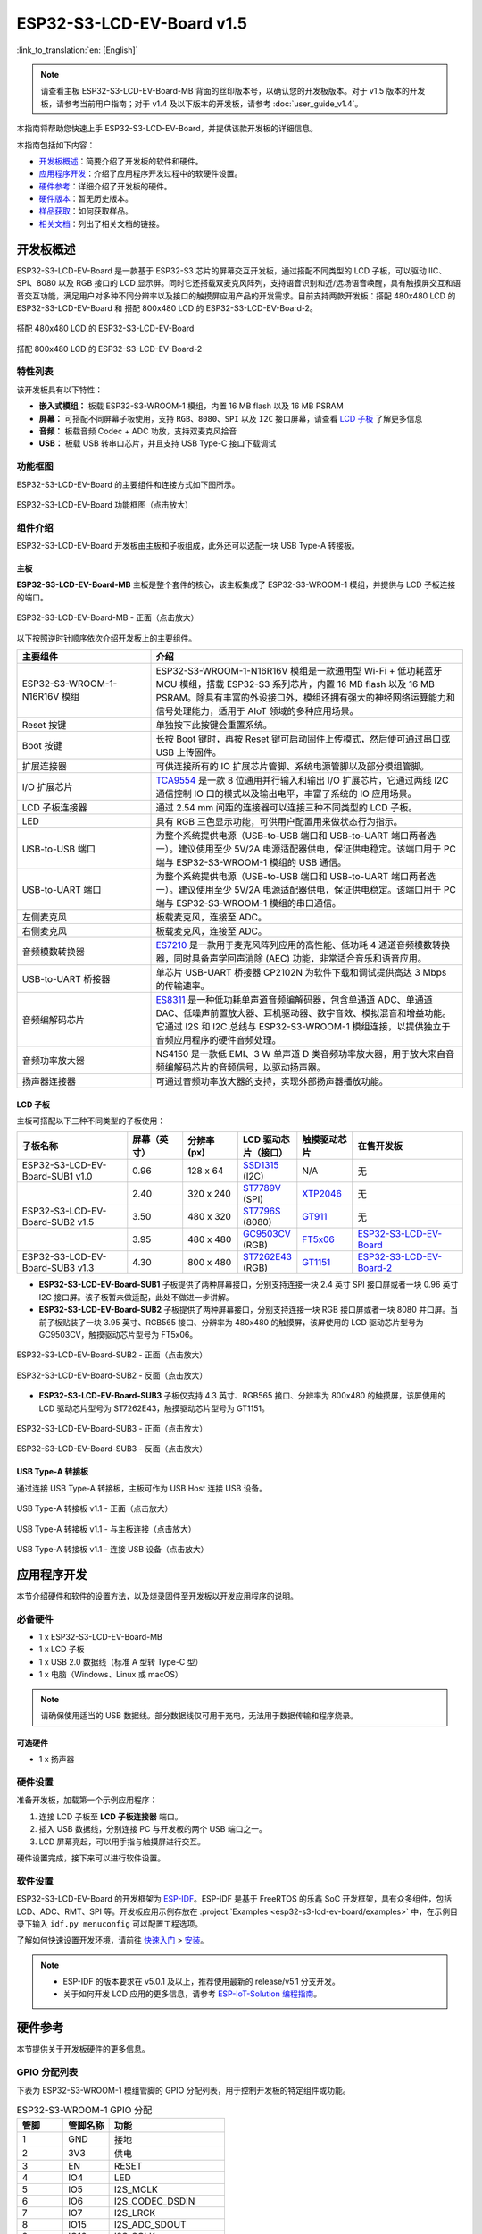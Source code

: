 ==========================
ESP32-S3-LCD-EV-Board v1.5
==========================

:link_to_translation:`en: [English]`

.. note::

  请查看主板 ESP32-S3-LCD-EV-Board-MB 背面的丝印版本号，以确认您的开发板版本。对于 v1.5 版本的开发板，请参考当前用户指南；对于 v1.4 及以下版本的开发板，请参考 :doc:`user_guide_v1.4`。

本指南将帮助您快速上手 ESP32-S3-LCD-EV-Board，并提供该款开发板的详细信息。

本指南包括如下内容：

- `开发板概述`_：简要介绍了开发板的软件和硬件。
- `应用程序开发`_：介绍了应用程序开发过程中的软硬件设置。
- `硬件参考`_：详细介绍了开发板的硬件。
- `硬件版本`_：暂无历史版本。
- `样品获取`_：如何获取样品。
- `相关文档`_：列出了相关文档的链接。


开发板概述
===================

ESP32-S3-LCD-EV-Board 是一款基于 ESP32-S3 芯片的屏幕交互开发板，通过搭配不同类型的 LCD 子板，可以驱动 IIC、SPI、8080 以及 RGB 接口的 LCD 显示屏。同时它还搭载双麦克风阵列，支持语音识别和近/远场语音唤醒，具有触摸屏交互和语音交互功能，满足用户对多种不同分辨率以及接口的触摸屏应用产品的开发需求。目前支持两款开发板：搭配 480x480 LCD 的 ESP32-S3-LCD-EV-Board 和 搭配 800x480 LCD 的 ESP32-S3-LCD-EV-Board-2。

.. figure:: ../../../_static/esp32-s3-lcd-ev-board/ESP32-S3-LCD-EV-Board_480x480.png
    :align: center
    :scale: 50%
    :alt: 搭配 480x480 LCD 的 ESP32-S3-LCD-EV-Board

    搭配 480x480 LCD 的 ESP32-S3-LCD-EV-Board

.. figure:: ../../../_static/esp32-s3-lcd-ev-board/ESP32-S3-LCD-EV-Board_800x480.png
    :align: center
    :scale: 45%
    :alt: 搭配 800x480 LCD 的 ESP32-S3-LCD-EV-Board-2

    搭配 800x480 LCD 的 ESP32-S3-LCD-EV-Board-2


特性列表
----------------

该开发板具有以下特性：

-  **嵌入式模组：** 板载 ESP32-S3-WROOM-1 模组，内置 16 MB flash 以及 16 MB PSRAM
-  **屏幕：** 可搭配不同屏幕子板使用，支持 ``RGB``、``8080``、``SPI`` 以及 ``I2C`` 接口屏幕，请查看 `LCD 子板`_ 了解更多信息
-  **音频：** 板载音频 Codec + ADC 功放，支持双麦克风拾音
-  **USB：** 板载 USB 转串口芯片，并且支持 USB Type-C 接口下载调试


功能框图
-------------

ESP32-S3-LCD-EV-Board 的主要组件和连接方式如下图所示。

.. figure:: ../../../_static/esp32-s3-lcd-ev-board/esp32-s3-lcd-ev-board-block-diagram.png
    :align: center
    :scale: 55%
    :alt: ESP32-S3-LCD-EV-Board 功能框图（点击放大）

    ESP32-S3-LCD-EV-Board 功能框图（点击放大）


组件介绍
-----------

ESP32-S3-LCD-EV-Board 开发板由主板和子板组成，此外还可以选配一块 USB Type-A 转接板。


主板
^^^^^^

**ESP32-S3-LCD-EV-Board-MB** 主板是整个套件的核心，该主板集成了 ESP32-S3-WROOM-1 模组，并提供与 LCD 子板连接的端口。

.. figure:: ../../../_static/esp32-s3-lcd-ev-board/esp32-s3-lcd-ev-board-mb-v1.5-layout-front.png
    :align: center
    :scale: 80%
    :alt: ESP32-S3-LCD-EV-Board - 正面（点击放大）

    ESP32-S3-LCD-EV-Board-MB - 正面（点击放大）


以下按照逆时针顺序依次介绍开发板上的主要组件。

.. list-table::
   :widths: 30 70
   :header-rows: 1

   * - 主要组件
     - 介绍
   * - ESP32-S3-WROOM-1-N16R16V 模组
     - ESP32-S3-WROOM-1-N16R16V 模组是一款通用型 Wi-Fi + 低功耗蓝牙 MCU 模组，搭载 ESP32-S3 系列芯片，内置 16 MB flash 以及 16 MB PSRAM。除具有丰富的外设接口外，模组还拥有强大的神经网络运算能力和信号处理能力，适用于 AIoT 领域的多种应用场景。
   * - Reset 按键
     - 单独按下此按键会重置系统。
   * - Boot 按键
     - 长按 Boot 键时，再按 Reset 键可启动固件上传模式，然后便可通过串口或 USB 上传固件。
   * - 扩展连接器
     - 可供连接所有的 IO 扩展芯片管脚、系统电源管脚以及部分模组管脚。
   * - I/O 扩展芯片
     - `TCA9554 <https://www.ti.com/lit/gpn/tca9554>`_ 是一款 8 位通用并行输入和输出 I/O 扩展芯片，它通过两线 I2C 通信控制 IO 口的模式以及输出电平，丰富了系统的 IO 应用场景。
   * - LCD 子板连接器
     - 通过 2.54 mm 间距的连接器可以连接三种不同类型的 LCD 子板。
   * - LED
     - 具有 RGB 三色显示功能，可供用户配置用来做状态行为指示。
   * - USB-to-USB 端口
     - 为整个系统提供电源（USB-to-USB 端口和 USB-to-UART 端口两者选一）。建议使用至少 5V/2A 电源适配器供电，保证供电稳定。该端口用于 PC 端与 ESP32-S3-WROOM-1 模组的 USB 通信。
   * - USB-to-UART 端口
     - 为整个系统提供电源（USB-to-USB 端口和 USB-to-UART 端口两者选一）。建议使用至少 5V/2A 电源适配器供电，保证供电稳定。该端口用于 PC 端与 ESP32-S3-WROOM-1 模组的串口通信。
   * - 左侧麦克风
     - 板载麦克风，连接至 ADC。
   * - 右侧麦克风
     - 板载麦克风，连接至 ADC。
   * - 音频模数转换器
     - `ES7210 <http://www.everest-semi.com/pdf/ES7210%20PB.pdf>`_ 是一款用于麦克风阵列应用的高性能、低功耗 4 通道音频模数转换器，同时具备声学回声消除 (AEC) 功能，非常适合音乐和语音应用。
   * - USB-to-UART 桥接器
     - 单芯片 USB-UART 桥接器 CP2102N 为软件下载和调试提供高达 3 Mbps 的传输速率。
   * - 音频编解码芯片
     - `ES8311 <http://www.everest-semi.com/pdf/ES8311%20PB.pdf>`_ 是一种低功耗单声道音频编解码器，包含单通道 ADC、单通道 DAC、低噪声前置放大器、耳机驱动器、数字音效、模拟混音和增益功能。它通过 I2S 和 I2C 总线与 ESP32-S3-WROOM-1 模组连接，以提供独立于音频应用程序的硬件音频处理。
   * - 音频功率放大器
     - NS4150 是一款低 EMI、3 W 单声道 D 类音频功率放大器，用于放大来自音频编解码芯片的音频信号，以驱动扬声器。
   * - 扬声器连接器
     - 可通过音频功率放大器的支持，实现外部扬声器播放功能。


LCD 子板
^^^^^^^^

主板可搭配以下三种不同类型的子板使用：

.. list-table::
   :widths: 30 15 15 15 15 30
   :header-rows: 1

   * - 子板名称
     - 屏幕（英寸）
     - 分辨率 (px)
     - LCD 驱动芯片（接口）
     - 触摸驱动芯片
     - 在售开发板
   * - ESP32-S3-LCD-EV-Board-SUB1 v1.0
     - 0.96
     - 128 x 64
     - `SSD1315 <../../_static/esp32-s3-lcd-ev-board/datasheets/0.96_128x64/SSD1315.pdf>`_ (I2C)
     - N/A
     - 无
   * -
     - 2.40
     - 320 x 240
     - `ST7789V <../../_static/esp32-s3-lcd-ev-board/datasheets/2.4_320x240/ST7789V_SPEC_V1.0.pdf>`_ (SPI)
     - `XTP2046 <../../_static/esp32-s3-lcd-ev-board/datasheets/2.4_320x240/XPT2046_user_manual.pdf>`_
     - 无
   * - ESP32-S3-LCD-EV-Board-SUB2 v1.5
     - 3.50
     - 480 x 320
     - `ST7796S <../../_static/esp32-s3-lcd-ev-board/datasheets/3.5_320x480/ST7796S_SPEC_V1.0.pdf>`_ (8080)
     - `GT911 <../../_static/esp32-s3-lcd-ev-board/datasheets/3.5_320x480/GT911_Datasheet_20130319.pdf>`_
     - 无
   * -
     - 3.95
     - 480 x 480
     - `GC9503CV <../../_static/esp32-s3-lcd-ev-board/datasheets/3.95_480x480_SmartDisplay/GC9503NP_DataSheet_V1.7.pdf>`_ (RGB)
     - `FT5x06 <https://www.displayfuture.com/Display/datasheet/controller/FT5x06.pdf>`_
     - `ESP32-S3-LCD-EV-Board <https://item.taobao.com/item.htm?spm=a1z10.5-c.w4002-8715811636.23.4bc567d8eBiLiI&id=680580609719>`_
   * - ESP32-S3-LCD-EV-Board-SUB3 v1.3
     - 4.30
     - 800 x 480
     - `ST7262E43 <../../_static/esp32-s3-lcd-ev-board/datasheets/4.3_800x480/ST7262E43_V0.1_201905.pdf>`_ (RGB)
     - `GT1151 <../../_static/esp32-s3-lcd-ev-board/datasheets/4.3_800x480/GT911.pdf>`_
     - `ESP32-S3-LCD-EV-Board-2 <https://item.taobao.com/item.htm?spm=a1z10.5-c.w4002-8715811636.23.4bc567d8eBiLiI&id=680580609719>`_


- **ESP32-S3-LCD-EV-Board-SUB1** 子板提供了两种屏幕接口，分别支持连接一块 2.4 英寸 SPI 接口屏或者一块 0.96 英寸 I2C 接口屏。该子板暂未做适配，此处不做进一步讲解。

- **ESP32-S3-LCD-EV-Board-SUB2** 子板提供了两种屏幕接口，分别支持连接一块 RGB 接口屏或者一块 8080 并口屏。当前子板贴装了一块 3.95 英寸、RGB565 接口、分辨率为 480x480 的触摸屏，该屏使用的 LCD 驱动芯片型号为 GC9503CV，触摸驱动芯片型号为 FT5x06。

.. figure:: ../../../_static/esp32-s3-lcd-ev-board/esp32-s3-lcd-ev-board-sub2-front.png
    :align: center
    :scale: 50%
    :alt: ESP32-S3-LCD-EV-Board-SUB2 - 正面（点击放大）

    ESP32-S3-LCD-EV-Board-SUB2 - 正面（点击放大）

.. figure:: ../../../_static/esp32-s3-lcd-ev-board/esp32-s3-lcd-ev-board-sub2-v1.4-back.png
    :align: center
    :scale: 50%
    :alt: ESP32-S3-LCD-EV-Board-SUB2 - 反面（点击放大）

    ESP32-S3-LCD-EV-Board-SUB2 - 反面（点击放大）

- **ESP32-S3-LCD-EV-Board-SUB3** 子板仅支持 4.3 英寸、RGB565 接口、分辨率为 800x480 的触摸屏，该屏使用的 LCD 驱动芯片型号为 ST7262E43，触摸驱动芯片型号为 GT1151。

.. figure:: ../../../_static/esp32-s3-lcd-ev-board/esp32-s3-lcd-ev-board-sub3-front.png
    :align: center
    :scale: 50%
    :alt: ESP32-S3-LCD-EV-Board-SUB3 - 正面（点击放大）

    ESP32-S3-LCD-EV-Board-SUB3 - 正面（点击放大）

.. figure:: ../../../_static/esp32-s3-lcd-ev-board/esp32-s3-lcd-ev-board-sub3-v1.3-back.png
    :align: center
    :scale: 60%
    :alt: ESP32-S3-LCD-EV-Board-SUB3 - 反面（点击放大）

    ESP32-S3-LCD-EV-Board-SUB3 - 反面（点击放大）

USB Type-A 转接板
^^^^^^^^^^^^^^^^^^

通过连接 USB Type-A 转接板，主板可作为 USB Host 连接 USB 设备。

.. figure:: ../../../_static/esp32-s3-lcd-ev-board/ESP32-S3-LCD-EV-Board-USB-Adapter.png
    :align: center
    :scale: 50%
    :alt: USB Type-A 转接板 v1.1 - 正面（点击放大）

    USB Type-A 转接板 v1.1 - 正面（点击放大）

.. figure:: ../../../_static/esp32-s3-lcd-ev-board/ESP32-S3-LCD-EV-Board-USB-Adapter2.png
    :align: center
    :scale: 60%
    :alt: USB Type-A 转接板 v1.1 - 与主板连接（点击放大）

    USB Type-A 转接板 v1.1 - 与主板连接（点击放大）

.. figure:: ../../../_static/esp32-s3-lcd-ev-board/ESP32-S3-LCD-EV-Board-USB-Adapter3.png
    :align: center
    :scale: 60%
    :alt: USB Type-A 转接板 v1.1 - 连接 USB 设备（点击放大）

    USB Type-A 转接板 v1.1 - 连接 USB 设备（点击放大）

应用程序开发
======================

本节介绍硬件和软件的设置方法，以及烧录固件至开发板以开发应用程序的说明。


必备硬件
--------

- 1 x ESP32-S3-LCD-EV-Board-MB
- 1 x LCD 子板
- 1 x USB 2.0 数据线（标准 A 型转 Type-C 型）
- 1 x 电脑（Windows、Linux 或 macOS）

.. note::

  请确保使用适当的 USB 数据线。部分数据线仅可用于充电，无法用于数据传输和程序烧录。


可选硬件
^^^^^^^^

- 1 x 扬声器


硬件设置
--------

准备开发板，加载第一个示例应用程序：

1. 连接 LCD 子板至 **LCD 子板连接器** 端口。
2. 插入 USB 数据线，分别连接 PC 与开发板的两个 USB 端口之一。
3. LCD 屏幕亮起，可以用手指与触摸屏进行交互。

硬件设置完成，接下来可以进行软件设置。


软件设置
--------

ESP32-S3-LCD-EV-Board 的开发框架为 `ESP-IDF <https://github.com/espressif/esp-idf>`_。ESP-IDF 是基于 FreeRTOS 的乐鑫 SoC 开发框架，具有众多组件，包括 LCD、ADC、RMT、SPI 等。开发板应用示例存放在 :project:`Examples <esp32-s3-lcd-ev-board/examples>` 中，在示例目录下输入 ``idf.py menuconfig`` 可以配置工程选项。

了解如何快速设置开发环境，请前往 `快速入门 <https://docs.espressif.com/projects/esp-idf/zh_CN/latest/esp32s3/get-started/index.html>`__ > `安装 <https://docs.espressif.com/projects/esp-idf/zh_CN/latest/esp32s3/get-started/index.html#get-started-step-by-step>`__。

.. note::

  - ESP-IDF 的版本要求在 v5.0.1 及以上，推荐使用最新的 release/v5.1 分支开发。
  - 关于如何开发 LCD 应用的更多信息，请参考 `ESP-IoT-Solution 编程指南 <https://docs.espressif.com/projects/esp-iot-solution/zh_CN/latest/display/lcd/index.html>`__。


硬件参考
========

本节提供关于开发板硬件的更多信息。


GPIO 分配列表
-------------

下表为 ESP32-S3-WROOM-1 模组管脚的 GPIO 分配列表，用于控制开发板的特定组件或功能。

.. list-table:: ESP32-S3-WROOM-1 GPIO 分配
   :header-rows: 1
   :widths: 20 20 50

   * - 管脚
     - 管脚名称
     - 功能
   * - 1
     - GND
     - 接地
   * - 2
     - 3V3
     - 供电
   * - 3
     - EN
     - RESET
   * - 4
     - IO4
     - LED
   * - 5
     - IO5
     - I2S_MCLK
   * - 6
     - IO6
     - I2S_CODEC_DSDIN
   * - 7
     - IO7
     - I2S_LRCK
   * - 8
     - IO15
     - I2S_ADC_SDOUT
   * - 9
     - IO16
     - I2S_SCLK
   * - 10
     - IO17
     - LCD_DE
   * - 11
     - IO18
     - LCD_DATA7
   * - 12
     - IO8
     - LCD_DATA6
   * - 13
     - IO19
     - USB_D-
   * - 14
     - IO20
     - USB_D+
   * - 15
     - IO3
     - LCD_VSYNC
   * - 16
     - IO46
     - LCD_HSYNC
   * - 17
     - IO9
     - LCD_PCLK
   * - 18
     - IO10
     - LCD_DATA0
   * - 19
     - IO11
     - LCD_DATA1
   * - 20
     - IO12
     - LCD_DATA2
   * - 21
     - IO13
     - LCD_DATA3
   * - 22
     - IO14
     - LCD_DATA4
   * - 23
     - IO21
     - LCD_DATA5
   * - 24
     - IO47
     - I2C_SDA
   * - 25
     - IO48
     - I2C_SCL
   * - 26
     - IO45
     - LCD_DATA8
   * - 27
     - IO0
     - BOOT
   * - 28
     - IO35
     - 未连接
   * - 29
     - IO36
     - 未连接
   * - 30
     - IO37
     - 未连接
   * - 31
     - IO38
     - LCD_DATA9
   * - 32
     - IO39
     - LCD_DATA10
   * - 33
     - IO40
     - LCD_DATA11
   * - 34
     - IO41
     - LCD_DATA12
   * - 35
     - IO42
     - LCD_DATA13
   * - 36
     - RXD0
     - UART_RXD0
   * - 37
     - TXD0
     - UART_TXD0
   * - 38
     - IO2
     - LCD_DATA14
   * - 39
     - IO1
     - LCD_DATA15
   * - 40
     - GND
     - 接地
   * - 41
     - EPAD
     - 接地


分配给 IO 扩展芯片的 GPIO 被进一步分配为多个 GPIO。

.. list-table:: IO 扩展芯片 GPIO 分配
   :header-rows: 1
   :widths: 20 20 30

   * - IO 扩展器管脚
     - 管脚名称
     - 功能
   * - 1
     - A0
     - 接地
   * - 2
     - A1
     - 接地
   * - 3
     - A2
     - 接地
   * - 4
     - P0
     - PA_CTRL
   * - 5
     - P1
     - LCD_SPI_CS
   * - 6
     - P2
     - LCD_SPI_SCK
   * - 7
     - P3
     - LCD_SPI_MOSI
   * - 8
     - GND
     - 接地
   * - 9
     - P4
     - 可做任意用途
   * - 10
     - P5
     - 可做任意用途
   * - 11
     - P6
     - 可做任意用途
   * - 12
     - P7
     - 可做任意用途
   * - 13
     - INT
     - 未连接
   * - 14
     - SCL
     - I2C_SCL
   * - 15
     - SDA
     - I2C_SDA
   * - 16
     - VCC
     - 供电电压


供电说明
--------

USB 供电
^^^^^^^^

开发板有两种 USB 供电方式：

- 通过 ``USB-to-USB`` 端口供电

.. figure:: ../../../_static/esp32-s3-lcd-ev-board/esp32-s3-lcd-ev-board-usb_usb-ps.png
    :align: center
    :scale: 80%
    :alt: ESP32-S3-LCD-EV-Board - USB-to-USB 电源供电

    ESP32-S3-LCD-EV-Board - USB-to-USB 电源供电

- 通过 ``USB-to-UART`` 端口供电

.. figure:: ../../../_static/esp32-s3-lcd-ev-board/esp32-s3-lcd-ev-board-usb_uart-ps.png
    :align: center
    :scale: 80%
    :alt: ESP32-S3-LCD-EV-Board - USB-to-UART 电源供电

    ESP32-S3-LCD-EV-Board - USB-to-UART 电源供电


音频和数字独立供电
^^^^^^^^^^^^^^^^^^

ESP32-S3-LCD-EV-Board 可为音频组件和 ESP 模组提供相互独立的电源，可降低数字组件给音频信号带来的噪声并提高组件的整体性能。

.. figure:: ../../../_static/esp32-s3-lcd-ev-board/esp32-s3-lcd-ev-board-digital-ps.png
    :align: center
    :scale: 40%
    :alt: ESP32-S3-LCD-EV-Board - 数字供电

    ESP32-S3-LCD-EV-Board - 数字供电

.. figure:: ../../../_static/esp32-s3-lcd-ev-board/esp32-s3-lcd-ev-board-audio-ps.png
    :align: center
    :scale: 40%
    :alt: ESP32-S3-LCD-EV-Board - 音频供电

    ESP32-S3-LCD-EV-Board - 音频供电


AEC 电路
--------

AEC 电路为 AEC 算法提供参考信号。

ESP32-S3-LCD-EV-Board 回声参考信号源有两路兼容设计，一路是 Codec (ES8311) DAC 输出 (DAC_AOUTLN/DAC_AOUTLP)，一路是 PA (NS4150) 输出 (PA_OUTL+/PA_OUTL-)。推荐将默认 Codec (ES8311) DAC 输出 (DAC_AOUTLN/DAC_AOUTLP) 作为回声参考信号，下图中电阻 R54、R56 无需连接。

回声参考信号通过 ADC (ES7210) 的 ADC_MIC3P/ADC_MIC3N 采集后送回给 ESP32-S3 用于 AEC 算法。

.. figure:: ../../../_static/esp32-s3-lcd-ev-board/esp32-s3-lcd-ev-board-aec-codec.png
    :align: center
    :scale: 50%
    :alt: ESP32-S3-LCD-EV-Board - AEC Codec DAC 输出（点击放大）

    ESP32-S3-LCD-EV-Board - AEC Codec DAC 输出（点击放大）

.. figure:: ../../../_static/esp32-s3-lcd-ev-board/esp32-s3-lcd-ev-board-aec-pa.png
    :align: center
    :scale: 50%
    :alt: ESP32-S3-LCD-EV-Board - AEC PA 输出 （点击放大）

    ESP32-S3-LCD-EV-Board - AEC PA 输出（点击放大）

.. figure:: ../../../_static/esp32-s3-lcd-ev-board/esp32-s3-lcd-ev-board-aec-adc.png
    :align: center
    :scale: 50%
    :alt: ESP32-S3-LCD-EV-Board - AEC 参考信号采集（点击放大）

    ESP32-S3-LCD-EV-Board - 参考信号采集（点击放大）


硬件设置选项
------------

自动下载
^^^^^^^^

可以通过两种方式使开发板进入下载模式：

- 按下 Boot 和 Reset 键，然后先松开 Reset 键，再松开 Boot 键。
- 由软件自动执行下载。软件利用串口的 DTR 和 RTS 信号来控制开发板 EN、IO0 管脚的状态。


硬件版本
================

ESP32-S3-LCD-EV-Board v1.5
--------------------------

- 以下管脚已重新分配，以适用于 ESP32-S3-WROOM-1-N16R16V 模组：

  - ``I2C_SCL``：由 ``IO18`` 改为 ``IO48``
  - ``I2C_SDA``：由 ``IO8`` 改为 ``IO47``
  - ``LCD_DATA6``：由 ``IO47`` 改为 ``IO8``
  - ``LCD_DATA7``：由 ``IO48`` 改为 ``IO18``

- ``IO47`` 和 ``IO48`` 新增电平转换电路，用于将 1.8 V 电平转换为 3.3 V 电平。

ESP32-S3-LCD-EV-Board v1.4
--------------------------

- :doc:`首次发布 <user_guide_v1.4>`


样品获取
================

此开发板及转接板适用于评估高性能的 `智能屏方案 <https://www.espressif.com/zh-hans/solutions/hmi/smart-displays>`_。如有需要，请前往 `乐鑫官方淘宝商城 <https://item.taobao.com/item.htm?spm=a1z10.5-c.w4002-8715811636.23.4bc567d8eBiLiI&id=680580609719>`_ 进行采购。


相关文档
========

-  `ESP32-S3 技术规格书 <https://www.espressif.com/sites/default/files/documentation/esp32-s3_datasheet_cn.pdf>`__
-  `ESP32-S3-WROOM-1 技术规格书 <https://www.espressif.com/sites/default/files/documentation/esp32-s3-wroom-1_wroom-1u_datasheet_cn.pdf>`__
-  `乐鑫产品选型工具 <https://products.espressif.com/#/product-selector?names=>`__
-  `ESP32-S3-LCD-EV-Board-MB 原理图 <../../_static/esp32-s3-lcd-ev-board/schematics/SCH_ESP32-S3-LCD-Ev-Board-MB_V1.5_20231009.pdf>`__
-  `ESP32-S3-LCD-EV-Board-MB PCB 布局图 <../../_static/esp32-s3-lcd-ev-board/schematics/PCB_ESP32-S3-LCD-EV-Board-MB_V1.5_20231009.pdf>`__
-  `ESP32-S3-LCD-EV-Board-SUB1 原理图 <../../_static/esp32-s3-lcd-ev-board/schematics/SCH_ESP32-S3-LCD-Ev-Board-SUB1_V1.0_20220617.pdf>`__
-  `ESP32-S3-LCD-EV-Board-SUB1 PCB 布局图 <../../_static/esp32-s3-lcd-ev-board/schematics/PCB_ESP32-S3-LCD-Ev-Board-SUB1_V1.0_20220617.pdf>`__
-  `ESP32-S3-LCD-EV-Board-SUB2 原理图 <../../_static/esp32-s3-lcd-ev-board/schematics/SCH_ESP32-S3-LCD-EV-Board-SUB2_V1.3_20231010.pdf>`__
-  `ESP32-S3-LCD-EV-Board-SUB2 PCB 布局图 <../../_static/esp32-s3-lcd-ev-board/schematics/PCB_ESP32-S3-LCD-EV-Board-SUB2_V1.5_20231010.pdf>`__
-  `3.95_480x480_RGB_Display 屏幕规格书 <../../_static/esp32-s3-lcd-ev-board/datasheets/3.95_480x480_SmartDisplay/3.95_480x480_ZXT395HYC005P.pdf>`__
-  `ESP32-S3-LCD-EV-Board-SUB3 原理图 <../../_static/esp32-s3-lcd-ev-board/schematics/SCH_ESP32-S3-LCD-EV-Board-SUB3_V1.1_20230315.pdf>`__
-  `ESP32-S3-LCD-EV-Board-SUB3 PCB 布局图 <../../_static/esp32-s3-lcd-ev-board/schematics/PCB_ESP32-S3-LCD-EV-Board-SUB3_V1.3_20230317.pdf>`__
-  `ESP32-S3-LCD-EV-Board-USB-Adapter 原理图 <../../_static/esp32-s3-lcd-ev-board/schematics/SCH_ESP32-S3-LCD-EV-Board-USB-Adapter_V1.1_20231001.pdf>`__
-  `ESP32-S3-LCD-EV-Board-USB-Adapter PCB 布局图 <../../_static/esp32-s3-lcd-ev-board/schematics/PCB_ESP32-S3-LCD-EV-Board-USB-Adapter_V1.1_20231001.pdf>`__
-  `TCA9554 规格书 <https://www.ti.com/lit/gpn/tca9554>`__
-  `4.3_800x480_RGB_Display 屏幕规格书 <../../_static/esp32-s3-lcd-ev-board/datasheets/4.3_800x480/WKS43229_SPEC_V0.0.pdf>`__

有关本开发板的更多设计文档，请联系我们的商务部门 `sales@espressif.com <sales@espressif.com>`_。
